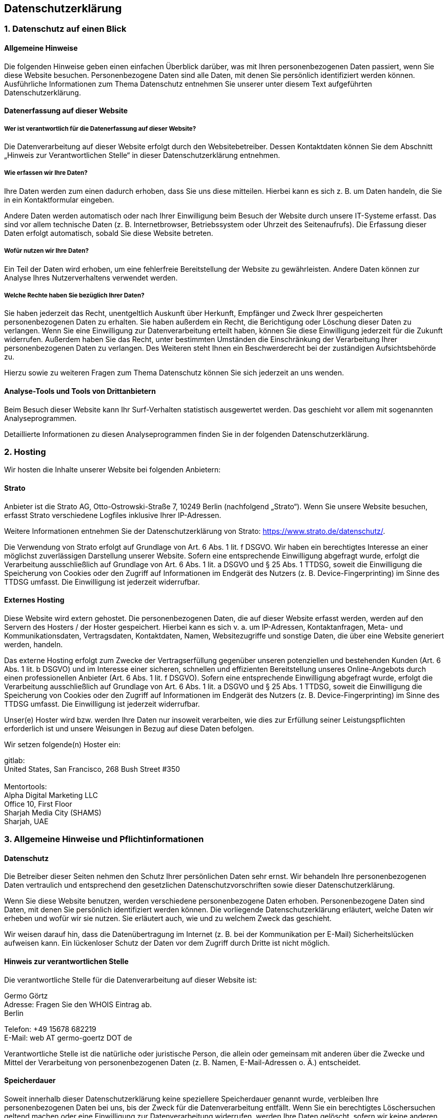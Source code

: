 == Datenschutz­erklärung

=== 1. Datenschutz auf einen Blick

==== Allgemeine Hinweise

Die folgenden Hinweise geben einen einfachen Überblick darüber, was mit
Ihren personenbezogenen Daten passiert, wenn Sie diese Website besuchen.
Personenbezogene Daten sind alle Daten, mit denen Sie persönlich
identifiziert werden können. Ausführliche Informationen zum Thema
Datenschutz entnehmen Sie unserer unter diesem Text aufgeführten
Datenschutzerklärung.

==== Datenerfassung auf dieser Website

===== Wer ist verantwortlich für die Datenerfassung auf dieser Website?

Die Datenverarbeitung auf dieser Website erfolgt durch den
Websitebetreiber. Dessen Kontaktdaten können Sie dem Abschnitt „Hinweis
zur Verantwortlichen Stelle“ in dieser Datenschutzerklärung entnehmen.

===== Wie erfassen wir Ihre Daten?

Ihre Daten werden zum einen dadurch erhoben, dass Sie uns diese
mitteilen. Hierbei kann es sich z. B. um Daten handeln, die Sie in ein
Kontaktformular eingeben.

Andere Daten werden automatisch oder nach Ihrer Einwilligung beim Besuch
der Website durch unsere IT-Systeme erfasst. Das sind vor allem
technische Daten (z. B. Internetbrowser, Betriebssystem oder Uhrzeit des
Seitenaufrufs). Die Erfassung dieser Daten erfolgt automatisch, sobald
Sie diese Website betreten.

===== Wofür nutzen wir Ihre Daten?

Ein Teil der Daten wird erhoben, um eine fehlerfreie Bereitstellung der
Website zu gewährleisten. Andere Daten können zur Analyse Ihres
Nutzerverhaltens verwendet werden.

===== Welche Rechte haben Sie bezüglich Ihrer Daten?

Sie haben jederzeit das Recht, unentgeltlich Auskunft über Herkunft,
Empfänger und Zweck Ihrer gespeicherten personenbezogenen Daten zu
erhalten. Sie haben außerdem ein Recht, die Berichtigung oder Löschung
dieser Daten zu verlangen. Wenn Sie eine Einwilligung zur
Datenverarbeitung erteilt haben, können Sie diese Einwilligung jederzeit
für die Zukunft widerrufen. Außerdem haben Sie das Recht, unter
bestimmten Umständen die Einschränkung der Verarbeitung Ihrer
personenbezogenen Daten zu verlangen. Des Weiteren steht Ihnen ein
Beschwerderecht bei der zuständigen Aufsichtsbehörde zu.

Hierzu sowie zu weiteren Fragen zum Thema Datenschutz können Sie sich
jederzeit an uns wenden.

==== Analyse-Tools und Tools von Dritt­anbietern

Beim Besuch dieser Website kann Ihr Surf-Verhalten statistisch
ausgewertet werden. Das geschieht vor allem mit sogenannten
Analyseprogrammen.

Detaillierte Informationen zu diesen Analyseprogrammen finden Sie in der
folgenden Datenschutzerklärung.

=== 2. Hosting

Wir hosten die Inhalte unserer Website bei folgenden Anbietern:

==== Strato

Anbieter ist die Strato AG, Otto-Ostrowski-Straße 7, 10249 Berlin
(nachfolgend „Strato“). Wenn Sie unsere Website besuchen, erfasst Strato
verschiedene Logfiles inklusive Ihrer IP-Adressen.

Weitere Informationen entnehmen Sie der Datenschutzerklärung von Strato:
https://www.strato.de/datenschutz/.

Die Verwendung von Strato erfolgt auf Grundlage von Art. 6 Abs. 1 lit. f
DSGVO. Wir haben ein berechtigtes Interesse an einer möglichst
zuverlässigen Darstellung unserer Website. Sofern eine entsprechende
Einwilligung abgefragt wurde, erfolgt die Verarbeitung ausschließlich
auf Grundlage von Art. 6 Abs. 1 lit. a DSGVO und § 25 Abs. 1 TTDSG,
soweit die Einwilligung die Speicherung von Cookies oder den Zugriff auf
Informationen im Endgerät des Nutzers (z. B. Device-Fingerprinting) im
Sinne des TTDSG umfasst. Die Einwilligung ist jederzeit widerrufbar.

==== Externes Hosting

Diese Website wird extern gehostet. Die personenbezogenen Daten, die auf
dieser Website erfasst werden, werden auf den Servern des Hosters / der
Hoster gespeichert. Hierbei kann es sich v. a. um IP-Adressen,
Kontaktanfragen, Meta- und Kommunikationsdaten, Vertragsdaten,
Kontaktdaten, Namen, Websitezugriffe und sonstige Daten, die über eine
Website generiert werden, handeln.

Das externe Hosting erfolgt zum Zwecke der Vertragserfüllung gegenüber
unseren potenziellen und bestehenden Kunden (Art. 6 Abs. 1 lit. b DSGVO)
und im Interesse einer sicheren, schnellen und effizienten
Bereitstellung unseres Online-Angebots durch einen professionellen
Anbieter (Art. 6 Abs. 1 lit. f DSGVO). Sofern eine entsprechende
Einwilligung abgefragt wurde, erfolgt die Verarbeitung ausschließlich
auf Grundlage von Art. 6 Abs. 1 lit. a DSGVO und § 25 Abs. 1 TTDSG,
soweit die Einwilligung die Speicherung von Cookies oder den Zugriff auf
Informationen im Endgerät des Nutzers (z. B. Device-Fingerprinting) im
Sinne des TTDSG umfasst. Die Einwilligung ist jederzeit widerrufbar.

Unser(e) Hoster wird bzw. werden Ihre Daten nur insoweit verarbeiten,
wie dies zur Erfüllung seiner Leistungspflichten erforderlich ist und
unsere Weisungen in Bezug auf diese Daten befolgen.

Wir setzen folgende(n) Hoster ein:

gitlab: +
United States, San Francisco, 268 Bush Street #350 +
 +
Mentortools: +
Alpha Digital Marketing LLC +
Office 10, First Floor +
Sharjah Media City (SHAMS) +
Sharjah, UAE

=== 3. Allgemeine Hinweise und Pflicht­informationen

==== Datenschutz

Die Betreiber dieser Seiten nehmen den Schutz Ihrer persönlichen Daten
sehr ernst. Wir behandeln Ihre personenbezogenen Daten vertraulich und
entsprechend den gesetzlichen Datenschutzvorschriften sowie dieser
Datenschutzerklärung.

Wenn Sie diese Website benutzen, werden verschiedene personenbezogene
Daten erhoben. Personenbezogene Daten sind Daten, mit denen Sie
persönlich identifiziert werden können. Die vorliegende
Datenschutzerklärung erläutert, welche Daten wir erheben und wofür wir
sie nutzen. Sie erläutert auch, wie und zu welchem Zweck das geschieht.

Wir weisen darauf hin, dass die Datenübertragung im Internet (z. B. bei
der Kommunikation per E-Mail) Sicherheitslücken aufweisen kann. Ein
lückenloser Schutz der Daten vor dem Zugriff durch Dritte ist nicht
möglich.

==== Hinweis zur verantwortlichen Stelle

Die verantwortliche Stelle für die Datenverarbeitung auf dieser Website
ist:

Germo Görtz +
Adresse: Fragen Sie den WHOIS Eintrag ab. +
Berlin

Telefon: +49 15678 682219 +
E-Mail: web AT germo-goertz DOT de

Verantwortliche Stelle ist die natürliche oder juristische Person, die
allein oder gemeinsam mit anderen über die Zwecke und Mittel der
Verarbeitung von personenbezogenen Daten (z. B. Namen, E-Mail-Adressen
o. Ä.) entscheidet.

==== Speicherdauer

Soweit innerhalb dieser Datenschutzerklärung keine speziellere
Speicherdauer genannt wurde, verbleiben Ihre personenbezogenen Daten bei
uns, bis der Zweck für die Datenverarbeitung entfällt. Wenn Sie ein
berechtigtes Löschersuchen geltend machen oder eine Einwilligung zur
Datenverarbeitung widerrufen, werden Ihre Daten gelöscht, sofern wir
keine anderen rechtlich zulässigen Gründe für die Speicherung Ihrer
personenbezogenen Daten haben (z. B. steuer- oder handelsrechtliche
Aufbewahrungsfristen); im letztgenannten Fall erfolgt die Löschung nach
Fortfall dieser Gründe.

==== Allgemeine Hinweise zu den Rechtsgrundlagen der Datenverarbeitung auf dieser Website

Sofern Sie in die Datenverarbeitung eingewilligt haben, verarbeiten wir
Ihre personenbezogenen Daten auf Grundlage von Art. 6 Abs. 1 lit. a
DSGVO bzw. Art. 9 Abs. 2 lit. a DSGVO, sofern besondere Datenkategorien
nach Art. 9 Abs. 1 DSGVO verarbeitet werden. Im Falle einer
ausdrücklichen Einwilligung in die Übertragung personenbezogener Daten
in Drittstaaten erfolgt die Datenverarbeitung außerdem auf Grundlage von
Art. 49 Abs. 1 lit. a DSGVO. Sofern Sie in die Speicherung von Cookies
oder in den Zugriff auf Informationen in Ihr Endgerät (z. B. via
Device-Fingerprinting) eingewilligt haben, erfolgt die Datenverarbeitung
zusätzlich auf Grundlage von § 25 Abs. 1 TTDSG. Die Einwilligung ist
jederzeit widerrufbar. Sind Ihre Daten zur Vertragserfüllung oder zur
Durchführung vorvertraglicher Maßnahmen erforderlich, verarbeiten wir
Ihre Daten auf Grundlage des Art. 6 Abs. 1 lit. b DSGVO. Des Weiteren
verarbeiten wir Ihre Daten, sofern diese zur Erfüllung einer rechtlichen
Verpflichtung erforderlich sind auf Grundlage von Art. 6 Abs. 1 lit. c
DSGVO. Die Datenverarbeitung kann ferner auf Grundlage unseres
berechtigten Interesses nach Art. 6 Abs. 1 lit. f DSGVO erfolgen. Über
die jeweils im Einzelfall einschlägigen Rechtsgrundlagen wird in den
folgenden Absätzen dieser Datenschutzerklärung informiert.

==== Hinweis zur Datenweitergabe in datenschutzrechtlich nicht sichere Drittstaaten sowie die Weitergabe an US-Unternehmen, die nicht DPF-zertifiziert sind

Wir verwenden unter anderem Tools von Unternehmen mit Sitz in
datenschutzrechtlich nicht sicheren Drittstaaten sowie US-Tools, deren
Anbieter nicht nach dem EU-US-Data Privacy Framework (DPF) zertifiziert
sind. Wenn diese Tools aktiv sind, können Ihre personenbezogene Daten in
diese Staaten übertragen und dort verarbeitet werden. Wir weisen darauf
hin, dass in datenschutzrechtlich unsicheren Drittstaaten kein mit der
EU vergleichbares Datenschutzniveau garantiert werden kann.

Wir weisen darauf hin, dass die USA als sicherer Drittstaat
grundsätzlich ein mit der EU vergleichbares Datenschutzniveau aufweisen.
Eine Datenübertragung in die USA ist danach zulässig, wenn der Empfänger
eine Zertifizierung unter dem „EU-US Data Privacy Framework“ (DPF)
besitzt oder über geeignete zusätzliche Garantien verfügt. Informationen
zu Übermittlungen an Drittstaaten einschließlich der Datenempfänger
finden Sie in dieser Datenschutzerklärung.

==== Empfänger von personenbezogenen Daten

Im Rahmen unserer Geschäftstätigkeit arbeiten wir mit verschiedenen
externen Stellen zusammen. Dabei ist teilweise auch eine Übermittlung
von personenbezogenen Daten an diese externen Stellen erforderlich. Wir
geben personenbezogene Daten nur dann an externe Stellen weiter, wenn
dies im Rahmen einer Vertragserfüllung erforderlich ist, wenn wir
gesetzlich hierzu verpflichtet sind (z. B. Weitergabe von Daten an
Steuerbehörden), wenn wir ein berechtigtes Interesse nach Art. 6 Abs. 1
lit. f DSGVO an der Weitergabe haben oder wenn eine sonstige
Rechtsgrundlage die Datenweitergabe erlaubt. Beim Einsatz von
Auftragsverarbeitern geben wir personenbezogene Daten unserer Kunden nur
auf Grundlage eines gültigen Vertrags über Auftragsverarbeitung weiter.
Im Falle einer gemeinsamen Verarbeitung wird ein Vertrag über gemeinsame
Verarbeitung geschlossen.

==== Widerruf Ihrer Einwilligung zur Datenverarbeitung

Viele Datenverarbeitungsvorgänge sind nur mit Ihrer ausdrücklichen
Einwilligung möglich. Sie können eine bereits erteilte Einwilligung
jederzeit widerrufen. Die Rechtmäßigkeit der bis zum Widerruf erfolgten
Datenverarbeitung bleibt vom Widerruf unberührt.

==== Widerspruchsrecht gegen die Datenerhebung in besonderen Fällen sowie gegen Direktwerbung (Art. 21 DSGVO)

WENN DIE DATENVERARBEITUNG AUF GRUNDLAGE VON ART. 6 ABS. 1 LIT. E ODER F
DSGVO ERFOLGT, HABEN SIE JEDERZEIT DAS RECHT, AUS GRÜNDEN, DIE SICH AUS
IHRER BESONDEREN SITUATION ERGEBEN, GEGEN DIE VERARBEITUNG IHRER
PERSONENBEZOGENEN DATEN WIDERSPRUCH EINZULEGEN; DIES GILT AUCH FÜR EIN
AUF DIESE BESTIMMUNGEN GESTÜTZTES PROFILING. DIE JEWEILIGE
RECHTSGRUNDLAGE, AUF DENEN EINE VERARBEITUNG BERUHT, ENTNEHMEN SIE
DIESER DATENSCHUTZERKLÄRUNG. WENN SIE WIDERSPRUCH EINLEGEN, WERDEN WIR
IHRE BETROFFENEN PERSONENBEZOGENEN DATEN NICHT MEHR VERARBEITEN, ES SEI
DENN, WIR KÖNNEN ZWINGENDE SCHUTZWÜRDIGE GRÜNDE FÜR DIE VERARBEITUNG
NACHWEISEN, DIE IHRE INTERESSEN, RECHTE UND FREIHEITEN ÜBERWIEGEN ODER
DIE VERARBEITUNG DIENT DER GELTENDMACHUNG, AUSÜBUNG ODER VERTEIDIGUNG
VON RECHTSANSPRÜCHEN (WIDERSPRUCH NACH ART. 21 ABS. 1 DSGVO).

WERDEN IHRE PERSONENBEZOGENEN DATEN VERARBEITET, UM DIREKTWERBUNG ZU
BETREIBEN, SO HABEN SIE DAS RECHT, JEDERZEIT WIDERSPRUCH GEGEN DIE
VERARBEITUNG SIE BETREFFENDER PERSONENBEZOGENER DATEN ZUM ZWECKE
DERARTIGER WERBUNG EINZULEGEN; DIES GILT AUCH FÜR DAS PROFILING, SOWEIT
ES MIT SOLCHER DIREKTWERBUNG IN VERBINDUNG STEHT. WENN SIE
WIDERSPRECHEN, WERDEN IHRE PERSONENBEZOGENEN DATEN ANSCHLIESSEND NICHT
MEHR ZUM ZWECKE DER DIREKTWERBUNG VERWENDET (WIDERSPRUCH NACH ART. 21
ABS. 2 DSGVO).

==== Beschwerde­recht bei der zuständigen Aufsichts­behörde

Im Falle von Verstößen gegen die DSGVO steht den Betroffenen ein
Beschwerderecht bei einer Aufsichtsbehörde, insbesondere in dem
Mitgliedstaat ihres gewöhnlichen Aufenthalts, ihres Arbeitsplatzes oder
des Orts des mutmaßlichen Verstoßes zu. Das Beschwerderecht besteht
unbeschadet anderweitiger verwaltungsrechtlicher oder gerichtlicher
Rechtsbehelfe.

==== Recht auf Daten­übertrag­barkeit

Sie haben das Recht, Daten, die wir auf Grundlage Ihrer Einwilligung
oder in Erfüllung eines Vertrags automatisiert verarbeiten, an sich oder
an einen Dritten in einem gängigen, maschinenlesbaren Format aushändigen
zu lassen. Sofern Sie die direkte Übertragung der Daten an einen anderen
Verantwortlichen verlangen, erfolgt dies nur, soweit es technisch
machbar ist.

==== Auskunft, Berichtigung und Löschung

Sie haben im Rahmen der geltenden gesetzlichen Bestimmungen jederzeit
das Recht auf unentgeltliche Auskunft über Ihre gespeicherten
personenbezogenen Daten, deren Herkunft und Empfänger und den Zweck der
Datenverarbeitung und ggf. ein Recht auf Berichtigung oder Löschung
dieser Daten. Hierzu sowie zu weiteren Fragen zum Thema personenbezogene
Daten können Sie sich jederzeit an uns wenden.

==== Recht auf Einschränkung der Verarbeitung

Sie haben das Recht, die Einschränkung der Verarbeitung Ihrer
personenbezogenen Daten zu verlangen. Hierzu können Sie sich jederzeit
an uns wenden. Das Recht auf Einschränkung der Verarbeitung besteht in
folgenden Fällen:

* Wenn Sie die Richtigkeit Ihrer bei uns gespeicherten personenbezogenen
Daten bestreiten, benötigen wir in der Regel Zeit, um dies zu
überprüfen. Für die Dauer der Prüfung haben Sie das Recht, die
Einschränkung der Verarbeitung Ihrer personenbezogenen Daten zu
verlangen.
* Wenn die Verarbeitung Ihrer personenbezogenen Daten unrechtmäßig
geschah/geschieht, können Sie statt der Löschung die Einschränkung der
Datenverarbeitung verlangen.
* Wenn wir Ihre personenbezogenen Daten nicht mehr benötigen, Sie sie
jedoch zur Ausübung, Verteidigung oder Geltendmachung von
Rechtsansprüchen benötigen, haben Sie das Recht, statt der Löschung die
Einschränkung der Verarbeitung Ihrer personenbezogenen Daten zu
verlangen.
* Wenn Sie einen Widerspruch nach Art. 21 Abs. 1 DSGVO eingelegt haben,
muss eine Abwägung zwischen Ihren und unseren Interessen vorgenommen
werden. Solange noch nicht feststeht, wessen Interessen überwiegen,
haben Sie das Recht, die Einschränkung der Verarbeitung Ihrer
personenbezogenen Daten zu verlangen.

Wenn Sie die Verarbeitung Ihrer personenbezogenen Daten eingeschränkt
haben, dürfen diese Daten – von ihrer Speicherung abgesehen – nur mit
Ihrer Einwilligung oder zur Geltendmachung, Ausübung oder Verteidigung
von Rechtsansprüchen oder zum Schutz der Rechte einer anderen
natürlichen oder juristischen Person oder aus Gründen eines wichtigen
öffentlichen Interesses der Europäischen Union oder eines Mitgliedstaats
verarbeitet werden.

==== SSL- bzw. TLS-Verschlüsselung

Diese Seite nutzt aus Sicherheitsgründen und zum Schutz der Übertragung
vertraulicher Inhalte, wie zum Beispiel Bestellungen oder Anfragen, die
Sie an uns als Seitenbetreiber senden, eine SSL- bzw.
TLS-Verschlüsselung. Eine verschlüsselte Verbindung erkennen Sie daran,
dass die Adresszeile des Browsers von „http://“ auf „https://“ wechselt
und an dem Schloss-Symbol in Ihrer Browserzeile.

Wenn die SSL- bzw. TLS-Verschlüsselung aktiviert ist, können die Daten,
die Sie an uns übermitteln, nicht von Dritten mitgelesen werden.

==== Widerspruch gegen Werbe-E-Mails

Der Nutzung von im Rahmen der Impressumspflicht veröffentlichten
Kontaktdaten zur Übersendung von nicht ausdrücklich angeforderter
Werbung und Informationsmaterialien wird hiermit widersprochen. Die
Betreiber der Seiten behalten sich ausdrücklich rechtliche Schritte im
Falle der unverlangten Zusendung von Werbeinformationen, etwa durch
Spam-E-Mails, vor.

=== 4. Datenerfassung auf dieser Website

==== Cookies

Unsere Internetseiten verwenden so genannte „Cookies“. Cookies sind
kleine Datenpakete und richten auf Ihrem Endgerät keinen Schaden an. Sie
werden entweder vorübergehend für die Dauer einer Sitzung
(Session-Cookies) oder dauerhaft (permanente Cookies) auf Ihrem Endgerät
gespeichert. Session-Cookies werden nach Ende Ihres Besuchs automatisch
gelöscht. Permanente Cookies bleiben auf Ihrem Endgerät gespeichert, bis
Sie diese selbst löschen oder eine automatische Löschung durch Ihren
Webbrowser erfolgt.

Cookies können von uns (First-Party-Cookies) oder von Drittunternehmen
stammen (sog. Third-Party-Cookies). Third-Party-Cookies ermöglichen die
Einbindung bestimmter Dienstleistungen von Drittunternehmen innerhalb
von Webseiten (z. B. Cookies zur Abwicklung von
Zahlungsdienstleistungen).

Cookies haben verschiedene Funktionen. Zahlreiche Cookies sind technisch
notwendig, da bestimmte Webseitenfunktionen ohne diese nicht
funktionieren würden (z. B. die Warenkorbfunktion oder die Anzeige von
Videos). Andere Cookies können zur Auswertung des Nutzerverhaltens oder
zu Werbezwecken verwendet werden.

Cookies, die zur Durchführung des elektronischen Kommunikationsvorgangs,
zur Bereitstellung bestimmter, von Ihnen erwünschter Funktionen (z. B.
für die Warenkorbfunktion) oder zur Optimierung der Website (z. B.
Cookies zur Messung des Webpublikums) erforderlich sind (notwendige
Cookies), werden auf Grundlage von Art. 6 Abs. 1 lit. f DSGVO
gespeichert, sofern keine andere Rechtsgrundlage angegeben wird. Der
Websitebetreiber hat ein berechtigtes Interesse an der Speicherung von
notwendigen Cookies zur technisch fehlerfreien und optimierten
Bereitstellung seiner Dienste. Sofern eine Einwilligung zur Speicherung
von Cookies und vergleichbaren Wiedererkennungstechnologien abgefragt
wurde, erfolgt die Verarbeitung ausschließlich auf Grundlage dieser
Einwilligung (Art. 6 Abs. 1 lit. a DSGVO und § 25 Abs. 1 TTDSG); die
Einwilligung ist jederzeit widerrufbar.

Sie können Ihren Browser so einstellen, dass Sie über das Setzen von
Cookies informiert werden und Cookies nur im Einzelfall erlauben, die
Annahme von Cookies für bestimmte Fälle oder generell ausschließen sowie
das automatische Löschen der Cookies beim Schließen des Browsers
aktivieren. Bei der Deaktivierung von Cookies kann die Funktionalität
dieser Website eingeschränkt sein.

Welche Cookies und Dienste auf dieser Website eingesetzt werden, können
Sie dieser Datenschutzerklärung entnehmen.

==== Kontaktformular

Wenn Sie uns per Kontaktformular Anfragen zukommen lassen, werden Ihre
Angaben aus dem Anfrageformular inklusive der von Ihnen dort angegebenen
Kontaktdaten zwecks Bearbeitung der Anfrage und für den Fall von
Anschlussfragen bei uns gespeichert. Diese Daten geben wir nicht ohne
Ihre Einwilligung weiter.

Die Verarbeitung dieser Daten erfolgt auf Grundlage von Art. 6 Abs. 1
lit. b DSGVO, sofern Ihre Anfrage mit der Erfüllung eines Vertrags
zusammenhängt oder zur Durchführung vorvertraglicher Maßnahmen
erforderlich ist. In allen übrigen Fällen beruht die Verarbeitung auf
unserem berechtigten Interesse an der effektiven Bearbeitung der an uns
gerichteten Anfragen (Art. 6 Abs. 1 lit. f DSGVO) oder auf Ihrer
Einwilligung (Art. 6 Abs. 1 lit. a DSGVO) sofern diese abgefragt wurde;
die Einwilligung ist jederzeit widerrufbar.

Die von Ihnen im Kontaktformular eingegebenen Daten verbleiben bei uns,
bis Sie uns zur Löschung auffordern, Ihre Einwilligung zur Speicherung
widerrufen oder der Zweck für die Datenspeicherung entfällt (z. B. nach
abgeschlossener Bearbeitung Ihrer Anfrage). Zwingende gesetzliche
Bestimmungen – insbesondere Aufbewahrungsfristen – bleiben unberührt.

==== Anfrage per E-Mail, Telefon oder Telefax

Wenn Sie uns per E-Mail, Telefon oder Telefax kontaktieren, wird Ihre
Anfrage inklusive aller daraus hervorgehenden personenbezogenen Daten
(Name, Anfrage) zum Zwecke der Bearbeitung Ihres Anliegens bei uns
gespeichert und verarbeitet. Diese Daten geben wir nicht ohne Ihre
Einwilligung weiter.

Die Verarbeitung dieser Daten erfolgt auf Grundlage von Art. 6 Abs. 1
lit. b DSGVO, sofern Ihre Anfrage mit der Erfüllung eines Vertrags
zusammenhängt oder zur Durchführung vorvertraglicher Maßnahmen
erforderlich ist. In allen übrigen Fällen beruht die Verarbeitung auf
unserem berechtigten Interesse an der effektiven Bearbeitung der an uns
gerichteten Anfragen (Art. 6 Abs. 1 lit. f DSGVO) oder auf Ihrer
Einwilligung (Art. 6 Abs. 1 lit. a DSGVO) sofern diese abgefragt wurde;
die Einwilligung ist jederzeit widerrufbar.

Die von Ihnen an uns per Kontaktanfragen übersandten Daten verbleiben
bei uns, bis Sie uns zur Löschung auffordern, Ihre Einwilligung zur
Speicherung widerrufen oder der Zweck für die Datenspeicherung entfällt
(z. B. nach abgeschlossener Bearbeitung Ihres Anliegens). Zwingende
gesetzliche Bestimmungen – insbesondere gesetzliche Aufbewahrungsfristen
– bleiben unberührt.

=== 5. Newsletter

==== Newsletter­daten

Wenn Sie den auf der Website angebotenen Newsletter beziehen möchten,
benötigen wir von Ihnen eine E-Mail-Adresse sowie Informationen, welche
uns die Überprüfung gestatten, dass Sie der Inhaber der angegebenen
E-Mail-Adresse sind und mit dem Empfang des Newsletters einverstanden
sind. Weitere Daten werden nicht bzw. nur auf freiwilliger Basis
erhoben. Diese Daten verwenden wir ausschließlich für den Versand der
angeforderten Informationen und geben diese nicht an Dritte weiter.

Die Verarbeitung der in das Newsletteranmeldeformular eingegebenen Daten
erfolgt ausschließlich auf Grundlage Ihrer Einwilligung (Art. 6 Abs. 1
lit. a DSGVO). Die erteilte Einwilligung zur Speicherung der Daten, der
E-Mail-Adresse sowie deren Nutzung zum Versand des Newsletters können
Sie jederzeit widerrufen, etwa über den „Austragen“-Link im Newsletter.
Die Rechtmäßigkeit der bereits erfolgten Datenverarbeitungsvorgänge
bleibt vom Widerruf unberührt.

Die von Ihnen zum Zwecke des Newsletter-Bezugs bei uns hinterlegten
Daten werden von uns bis zu Ihrer Austragung aus dem Newsletter bei uns
bzw. dem Newsletterdiensteanbieter gespeichert und nach der Abbestellung
des Newsletters oder nach Zweckfortfall aus der Newsletterverteilerliste
gelöscht. Wir behalten uns vor, E-Mail-Adressen aus unserem
Newsletterverteiler nach eigenem Ermessen im Rahmen unseres berechtigten
Interesses nach Art. 6 Abs. 1 lit. f DSGVO zu löschen oder zu sperren.

Daten, die zu anderen Zwecken bei uns gespeichert wurden, bleiben
hiervon unberührt.

Nach Ihrer Austragung aus der Newsletterverteilerliste wird Ihre
E-Mail-Adresse bei uns bzw. dem Newsletterdiensteanbieter ggf. in einer
Blacklist gespeichert, sofern dies zur Verhinderung künftiger Mailings
erforderlich ist. Die Daten aus der Blacklist werden nur für diesen
Zweck verwendet und nicht mit anderen Daten zusammengeführt. Dies dient
sowohl Ihrem Interesse als auch unserem Interesse an der Einhaltung der
gesetzlichen Vorgaben beim Versand von Newslettern (berechtigtes
Interesse im Sinne des Art. 6 Abs. 1 lit. f DSGVO). Die Speicherung in
der Blacklist ist zeitlich nicht befristet. *Sie können der Speicherung
widersprechen, sofern Ihre Interessen unser berechtigtes Interesse
überwiegen.*

=== 6. Plugins und Tools

==== YouTube

Diese Website bindet Videos der Website YouTube ein. Betreiber der
Website ist die Google Ireland Limited („Google“), Gordon House, Barrow
Street, Dublin 4, Irland.

Wenn Sie eine unserer Webseiten besuchen, auf denen YouTube eingebunden
ist, wird eine Verbindung zu den Servern von YouTube hergestellt. Dabei
wird dem YouTube-Server mitgeteilt, welche unserer Seiten Sie besucht
haben.

Des Weiteren kann YouTube verschiedene Cookies auf Ihrem Endgerät
speichern oder vergleichbare Technologien zur Wiedererkennung verwenden
(z. B. Device-Fingerprinting). Auf diese Weise kann YouTube
Informationen über Besucher dieser Website erhalten. Diese Informationen
werden u. a. verwendet, um Videostatistiken zu erfassen, die
Anwenderfreundlichkeit zu verbessern und Betrugsversuchen vorzubeugen.

Wenn Sie in Ihrem YouTube-Account eingeloggt sind, ermöglichen Sie
YouTube, Ihr Surfverhalten direkt Ihrem persönlichen Profil zuzuordnen.
Dies können Sie verhindern, indem Sie sich aus Ihrem YouTube-Account
ausloggen.

Die Nutzung von YouTube erfolgt im Interesse einer ansprechenden
Darstellung unserer Online-Angebote. Dies stellt ein berechtigtes
Interesse im Sinne von Art. 6 Abs. 1 lit. f DSGVO dar. Sofern eine
entsprechende Einwilligung abgefragt wurde, erfolgt die Verarbeitung
ausschließlich auf Grundlage von Art. 6 Abs. 1 lit. a DSGVO und § 25
Abs. 1 TTDSG, soweit die Einwilligung die Speicherung von Cookies oder
den Zugriff auf Informationen im Endgerät des Nutzers (z. B.
Device-Fingerprinting) im Sinne des TTDSG umfasst. Die Einwilligung ist
jederzeit widerrufbar.

Weitere Informationen zum Umgang mit Nutzerdaten finden Sie in der
Datenschutzerklärung von YouTube unter:
https://policies.google.com/privacy?hl=de.

Das Unternehmen verfügt über eine Zertifizierung nach dem „EU-US Data
Privacy Framework“ (DPF). Der DPF ist ein Übereinkommen zwischen der
Europäischen Union und den USA, der die Einhaltung europäischer
Datenschutzstandards bei Datenverarbeitungen in den USA gewährleisten
soll. Jedes nach dem DPF zertifizierte Unternehmen verpflichtet sich,
diese Datenschutzstandards einzuhalten. Weitere Informationen hierzu
erhalten Sie vom Anbieter unter folgendem Link:
https://www.dataprivacyframework.gov/s/participant-search/participant-detail?contact=true&id=a2zt000000001L5AAI&status=Active

==== Vimeo

Diese Website nutzt Plugins des Videoportals Vimeo. Anbieter ist die
Vimeo Inc., 555 West 18th Street, New York, New York 10011, USA.

Wenn Sie eine unserer mit einem Vimeo-Video ausgestatteten Seiten
besuchen, wird eine Verbindung zu den Servern von Vimeo hergestellt.
Dabei wird dem Vimeo-Server mitgeteilt, welche unserer Seiten Sie
besucht haben. Zudem erlangt Vimeo Ihre IP-Adresse. Dies gilt auch dann,
wenn Sie nicht bei Vimeo eingeloggt sind oder keinen Account bei Vimeo
besitzen. Die von Vimeo erfassten Informationen werden an den
Vimeo-Server in den USA übermittelt.

Wenn Sie in Ihrem Vimeo-Account eingeloggt sind, ermöglichen Sie Vimeo,
Ihr Surfverhalten direkt Ihrem persönlichen Profil zuzuordnen. Dies
können Sie verhindern, indem Sie sich aus Ihrem Vimeo-Account ausloggen.

Zur Wiedererkennung der Websitebesucher verwendet Vimeo Cookies bzw.
vergleichbare Wiedererkennungstechnologien (z. B.
Device-Fingerprinting).

Die Nutzung von Vimeo erfolgt im Interesse einer ansprechenden
Darstellung unserer Online-Angebote. Dies stellt ein berechtigtes
Interesse im Sinne des Art. 6 Abs. 1 lit. f DSGVO dar. Sofern eine
entsprechende Einwilligung abgefragt wurde, erfolgt die Verarbeitung
ausschließlich auf Grundlage von Art. 6 Abs. 1 lit. a DSGVO und § 25
Abs. 1 TTDSG, soweit die Einwilligung die Speicherung von Cookies oder
den Zugriff auf Informationen im Endgerät des Nutzers (z. B.
Device-Fingerprinting) im Sinne des TTDSG umfasst. Die Einwilligung ist
jederzeit widerrufbar.

Die Datenübertragung in die USA wird auf die Standardvertragsklauseln
der EU-Kommission sowie nach Aussage von Vimeo auf „berechtigte
Geschäftsinteressen“ gestützt. Details finden Sie hier:
https://vimeo.com/privacy.

Weitere Informationen zum Umgang mit Nutzerdaten finden Sie in der
Datenschutzerklärung von Vimeo unter: https://vimeo.com/privacy.

==== Google Fonts

Diese Seite nutzt zur einheitlichen Darstellung von Schriftarten so
genannte Google Fonts, die von Google bereitgestellt werden. Beim Aufruf
einer Seite lädt Ihr Browser die benötigten Fonts in ihren Browsercache,
um Texte und Schriftarten korrekt anzuzeigen.

Zu diesem Zweck muss der von Ihnen verwendete Browser Verbindung zu den
Servern von Google aufnehmen. Hierdurch erlangt Google Kenntnis darüber,
dass über Ihre IP-Adresse diese Website aufgerufen wurde. Die Nutzung
von Google Fonts erfolgt auf Grundlage von Art. 6 Abs. 1 lit. f DSGVO.
Der Websitebetreiber hat ein berechtigtes Interesse an der einheitlichen
Darstellung des Schriftbildes auf seiner Website. Sofern eine
entsprechende Einwilligung abgefragt wurde, erfolgt die Verarbeitung
ausschließlich auf Grundlage von Art. 6 Abs. 1 lit. a DSGVO und § 25
Abs. 1 TTDSG, soweit die Einwilligung die Speicherung von Cookies oder
den Zugriff auf Informationen im Endgerät des Nutzers (z. B.
Device-Fingerprinting) im Sinne des TTDSG umfasst. Die Einwilligung ist
jederzeit widerrufbar.

Wenn Ihr Browser Google Fonts nicht unterstützt, wird eine
Standardschrift von Ihrem Computer genutzt.

Weitere Informationen zu Google Fonts finden Sie unter
https://developers.google.com/fonts/faq und in der Datenschutzerklärung
von Google: https://policies.google.com/privacy?hl=de.

Das Unternehmen verfügt über eine Zertifizierung nach dem „EU-US Data
Privacy Framework“ (DPF). Der DPF ist ein Übereinkommen zwischen der
Europäischen Union und den USA, der die Einhaltung europäischer
Datenschutzstandards bei Datenverarbeitungen in den USA gewährleisten
soll. Jedes nach dem DPF zertifizierte Unternehmen verpflichtet sich,
diese Datenschutzstandards einzuhalten. Weitere Informationen hierzu
erhalten Sie vom Anbieter unter folgendem Link:
https://www.dataprivacyframework.gov/s/participant-search/participant-detail?contact=true&id=a2zt000000001L5AAI&status=Active

Quelle: https://www.e-recht24.de
